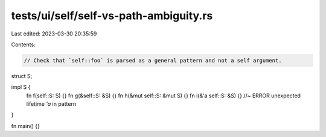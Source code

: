 tests/ui/self/self-vs-path-ambiguity.rs
=======================================

Last edited: 2023-03-30 20:35:59

Contents:

.. code-block:: rs

    // Check that `self::foo` is parsed as a general pattern and not a self argument.

struct S;

impl S {
    fn f(self::S: S) {}
    fn g(&self::S: &S) {}
    fn h(&mut self::S: &mut S) {}
    fn i(&'a self::S: &S) {} //~ ERROR unexpected lifetime `'a` in pattern
}

fn main() {}


